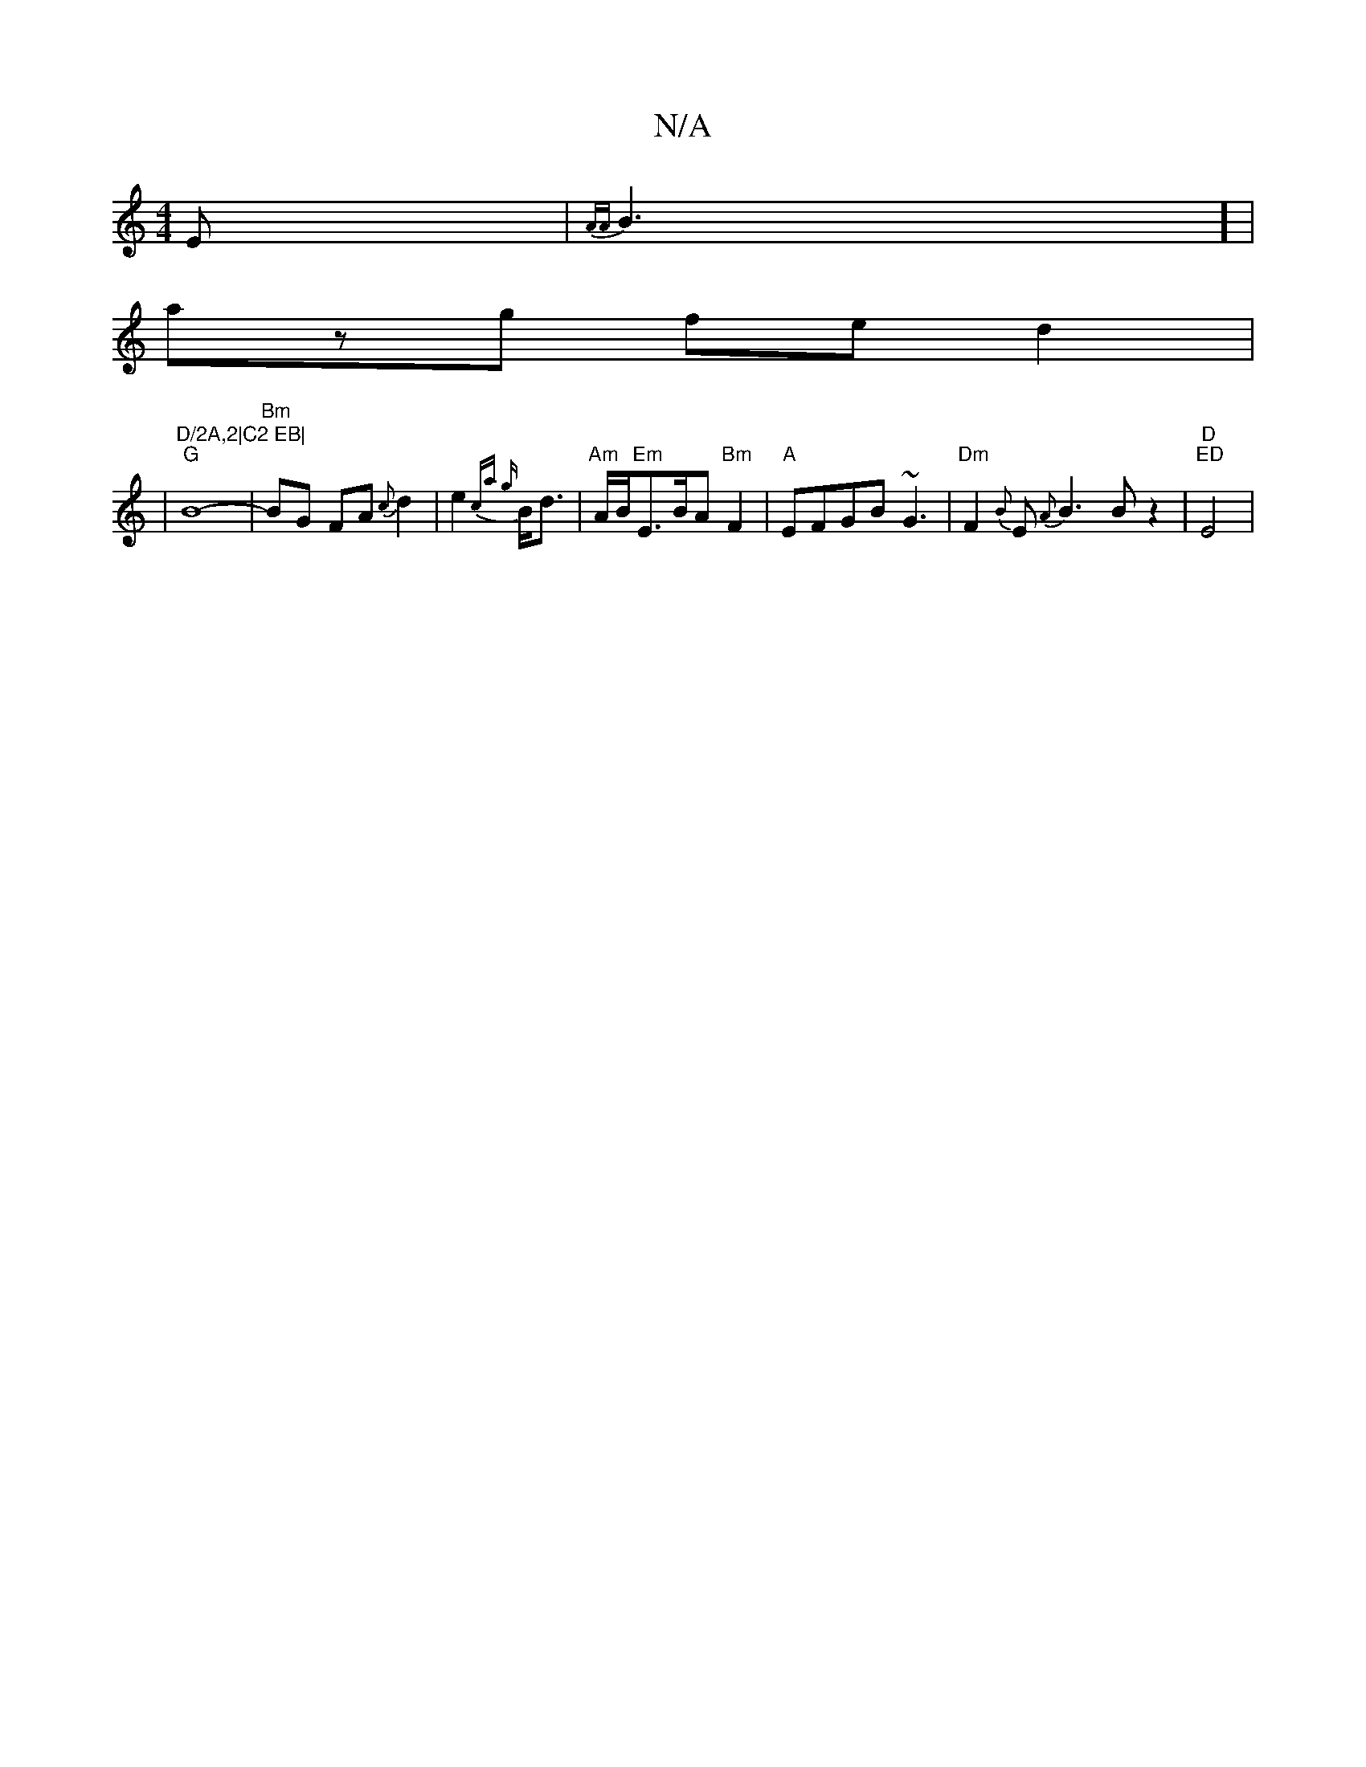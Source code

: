 X:1
T:N/A
M:4/4
R:N/A
K:Cmajor
E-|{AA}B3] |
azg fed2 |: 
|"D/2A,2|C2 EB|
"G"B8-|"Bm"BG FA {c}d2|e2 {c"a {g}B<d|"Am"A/2B/2"Em"E>BA"Bm"F2|"A"EFGB ~G3|"Dm" F2{B}E{A}B3Bz2|"D" "ED"E4|
V:"B/B/2d/2de/2d/c/A/||

e|fedf {g}a2 z({f}egd{fa/f